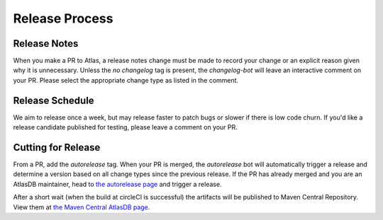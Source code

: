 ===============
Release Process
===============

Release Notes
================

When you make a PR to Atlas, a release notes change must be made to record your change or an explicit reason given why it is unnecessary.
Unless the `no changelog` tag is present, the `changelog-bot` will leave an interactive comment on your PR. Please select the appropriate change type as listed in the comment.

Release Schedule
================

We aim to release once a week, but may release faster to patch bugs or slower if there is low code churn.
If you'd like a release candidate published for testing, please leave a comment on your PR.

Cutting for Release
===================

From a PR, add the `autorelease` tag. When your PR is merged, the `autorelease` bot will automatically trigger a release and determine a version based on all change types since the previous release.
If the PR has already merged and you are an AtlasDB maintainer, head to `the autorelease page <https://autorelease.general.dmz.palantir.tech/palantir/atlasdb>`__ and trigger a release.

After a short wait (when the build at circleCI is successful) the artifacts will be published to Maven Central Repository.
View them at `the Maven Central AtlasDB page <https://search.maven.org/search?q=g:com.palantir.atlasdb>`__.
